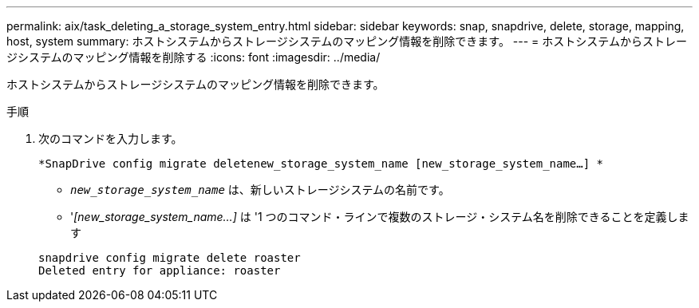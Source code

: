 ---
permalink: aix/task_deleting_a_storage_system_entry.html 
sidebar: sidebar 
keywords: snap, snapdrive, delete, storage, mapping, host, system 
summary: ホストシステムからストレージシステムのマッピング情報を削除できます。 
---
= ホストシステムからストレージシステムのマッピング情報を削除する
:icons: font
:imagesdir: ../media/


[role="lead"]
ホストシステムからストレージシステムのマッピング情報を削除できます。

.手順
. 次のコマンドを入力します。
+
`*SnapDrive config migrate deletenew_storage_system_name [new_storage_system_name...] *`

+
** `_new_storage_system_name_` は、新しいストレージシステムの名前です。
** '_[new_storage_system_name...]_ は '1 つのコマンド・ラインで複数のストレージ・システム名を削除できることを定義します


+
[listing]
----
snapdrive config migrate delete roaster
Deleted entry for appliance: roaster
----

